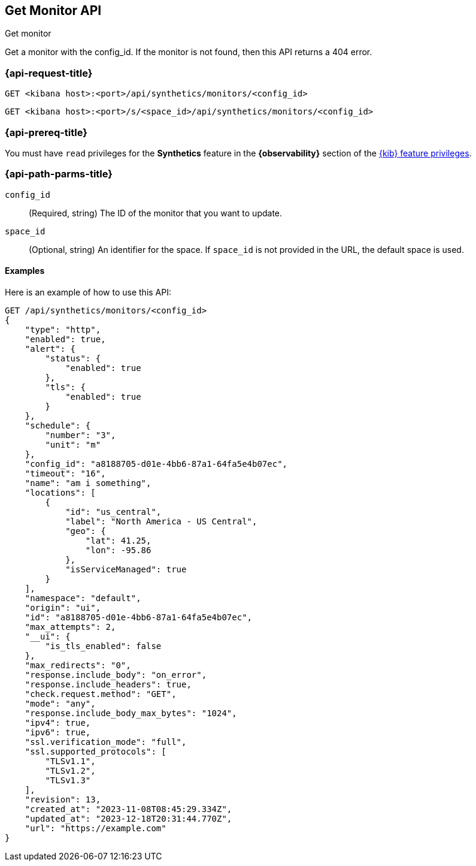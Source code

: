 [[get-monitor-api]]
== Get Monitor API
++++
<titleabbrev>Get monitor</titleabbrev>
++++

Get a monitor with the config_id. If the monitor is not found, then this API returns a 404 error.

[[get-monitor-api-req]]
=== {api-request-title}

`GET <kibana host>:<port>/api/synthetics/monitors/<config_id>`

`GET <kibana host>:<port>/s/<space_id>/api/synthetics/monitors/<config_id>`

=== {api-prereq-title}

You must have `read` privileges for the *Synthetics* feature in the *{observability}* section of the
<<kibana-feature-privileges,{kib} feature privileges>>.

[[get-monitor-api-path-params]]
=== {api-path-parms-title}

`config_id`::
(Required, string) The ID of the monitor that you want to update.

`space_id`::
(Optional, string) An identifier for the space. If `space_id` is not provided in
the URL, the default space is used.

==== Examples

Here is an example of how to use this API:

[source,sh]
--------------------------------------------------
GET /api/synthetics/monitors/<config_id>
{
    "type": "http",
    "enabled": true,
    "alert": {
        "status": {
            "enabled": true
        },
        "tls": {
            "enabled": true
        }
    },
    "schedule": {
        "number": "3",
        "unit": "m"
    },
    "config_id": "a8188705-d01e-4bb6-87a1-64fa5e4b07ec",
    "timeout": "16",
    "name": "am i something",
    "locations": [
        {
            "id": "us_central",
            "label": "North America - US Central",
            "geo": {
                "lat": 41.25,
                "lon": -95.86
            },
            "isServiceManaged": true
        }
    ],
    "namespace": "default",
    "origin": "ui",
    "id": "a8188705-d01e-4bb6-87a1-64fa5e4b07ec",
    "max_attempts": 2,
    "__ui": {
        "is_tls_enabled": false
    },
    "max_redirects": "0",
    "response.include_body": "on_error",
    "response.include_headers": true,
    "check.request.method": "GET",
    "mode": "any",
    "response.include_body_max_bytes": "1024",
    "ipv4": true,
    "ipv6": true,
    "ssl.verification_mode": "full",
    "ssl.supported_protocols": [
        "TLSv1.1",
        "TLSv1.2",
        "TLSv1.3"
    ],
    "revision": 13,
    "created_at": "2023-11-08T08:45:29.334Z",
    "updated_at": "2023-12-18T20:31:44.770Z",
    "url": "https://example.com"
}
--------------------------------------------------

